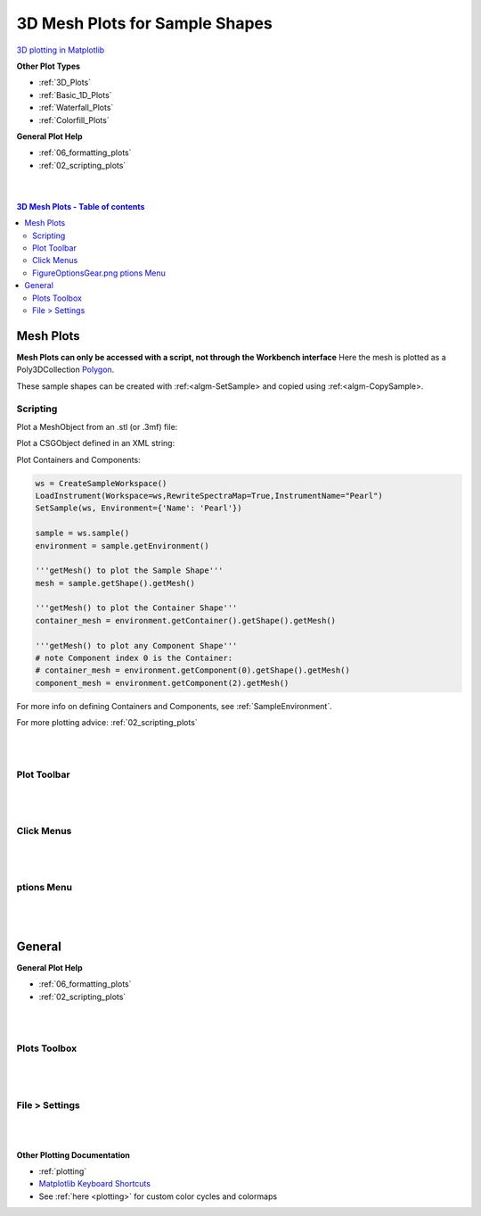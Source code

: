 .. _Mesh_Plots:

===============================
3D Mesh Plots for Sample Shapes
===============================

.. TO UPDATE find these images in a .pptx file at https://github.com/mantidproject/documents/blob/master/Images/Images_for_Docs/formatting_plots.pptx

`3D plotting in Matplotlib <https://matplotlib.org/mpl_toolkits/mplot3d/tutorial.html>`_

**Other Plot Types**

* :ref:`3D_Plots`
* :ref:`Basic_1D_Plots`
* :ref:`Waterfall_Plots`
* :ref:`Colorfill_Plots`


**General Plot Help**

* :ref:`06_formatting_plots`
* :ref:`02_scripting_plots`

|
|

.. contents:: 3D Mesh Plots - Table of contents
    :local:

Mesh Plots
==========

**Mesh Plots can only be accessed with a script, not through the Workbench interface**
Here the mesh is plotted as a Poly3DCollection `Polygon <https://matplotlib.org/stable/tutorials/toolkits/mplot3d.html#polygon-plots>`_.

These sample shapes can be created with :ref:<algm-SetSample> and copied using :ref:<algm-CopySample>.

Scripting
---------

Plot a MeshObject from an .stl (or .3mf) file:

.. plot::
   :include-source:

    from mantid.simpleapi import *
    import matplotlib.pyplot as plt
    import numpy as np

    from mpl_toolkits.mplot3d.art3d import Poly3DCollection
    from mantid.api import AnalysisDataService as ADS

    # load sample shape mesh file for a workspace
    ws = CreateSampleWorkspace()
    # alternatively: ws = Load('filepath') or ws = ADS.retrieve('ws')
    ws = LoadSampleShape(ws, "tube.stl")

    # get shape and mesh vertices
    sample = ws.sample()
    shape = sample.getShape()
    mesh = shape.getMesh()

    # Create 3D Polygon and set facecolor
    mesh_polygon = Poly3DCollection(mesh, facecolors = ['g'], edgecolors = ['b'], alpha = 0.5, linewidths=0.1)

    fig, axes = plt.subplots(subplot_kw={'projection':'mantid3d'})
    axes.add_collection3d(mesh_polygon)

    # Auto scale to the mesh size
    axes_lims = mesh.flatten()
    axes.auto_scale_xyz(axes_lims, axes_lims, axes_lims)

    axes.set_title('Sample Shape: Tube')
    axes.set_xlabel('X / m')
    axes.set_ylabel('Y / m')
    axes.set_zlabel('Z / m')

    plt.show()

Plot a CSGObject defined in an XML string:

.. plot::
   :include-source:

   # import mantid algorithms, numpy and matplotlib
   from mantid.simpleapi import *
   import matplotlib.pyplot as plt
   import numpy as np
   from mpl_toolkits.mplot3d.art3d import Poly3DCollection

   ws = CreateSampleWorkspace()

   merge_xml = ' \
   <cylinder id="stick"> \
   <centre-of-bottom-base x="-0.5" y="0.0" z="0.0" /> \
   <axis x="1.0" y="0.0" z="0.0" />  \
   <radius val="0.05" /> \
   <height val="1.0" /> \
   </cylinder> \
   \
   <sphere id="some-sphere"> \
   <centre x="0.7"  y="0.0" z="0.0" /> \
   <radius val="0.2" /> \
   </sphere> \
   \
   <rotate-all x="90" y="-45" z="0" /> \
   <algebra val="some-sphere (: stick)" /> \
   '

   SetSample(ws, Geometry={'Shape': 'CSG', 'Value': merge_xml})

   sample = ws.sample()
   shape = sample.getShape()
   mesh = shape.getMesh()

   mesh_polygon = Poly3DCollection(mesh, edgecolors = 'blue', linewidths=0.1)
   mesh_polygon.set_facecolor((1,0,0,0.5))

   fig, axes = plt.subplots(subplot_kw={'projection':'mantid3d'})
   axes.add_collection3d(mesh_polygon)

   # Auto scale to the mesh size
   axes_lims = mesh.flatten()
   axes.auto_scale_xyz(axes_lims, axes_lims, axes_lims)
   axes.view_init(elev=10, azim=-150)

   axes.set_title('Sample Shape: Microphone')
   axes.set_xlabel('X / m')
   axes.set_ylabel('Y / m')
   axes.set_zlabel('Z / m')

   plt.show()

Plot Containers and Components:

.. code-block:: python

   ws = CreateSampleWorkspace()
   LoadInstrument(Workspace=ws,RewriteSpectraMap=True,InstrumentName="Pearl")
   SetSample(ws, Environment={'Name': 'Pearl'})

   sample = ws.sample()
   environment = sample.getEnvironment()

   '''getMesh() to plot the Sample Shape'''
   mesh = sample.getShape().getMesh()

   '''getMesh() to plot the Container Shape'''
   container_mesh = environment.getContainer().getShape().getMesh()

   '''getMesh() to plot any Component Shape'''
   # note Component index 0 is the Container:
   # container_mesh = environment.getComponent(0).getShape().getMesh()
   component_mesh = environment.getComponent(2).getMesh()

.. plot::

   # import mantid algorithms, numpy and matplotlib
   from mantid.simpleapi import *
   import numpy as np
   import matplotlib.pyplot as plt
   from mpl_toolkits.mplot3d.art3d import Poly3DCollection

   # A fake host workspace, replace this with your real one.
   ws = CreateSampleWorkspace()
   LoadInstrument(Workspace=ws,RewriteSpectraMap=True,InstrumentName="Pearl")
   SetSample(ws, Environment={'Name': 'Pearl'})

   sample = ws.sample()
   environment = sample.getEnvironment()

   mesh = sample.getShape().getMesh()
   container_mesh = environment.getContainer().getShape().getMesh()

   mesh_polygon_a = Poly3DCollection(mesh, facecolors = 'green', edgecolors='blue',alpha = 0.5, linewidths=0.1, zorder = 0.3)
   mesh_polygon_b = Poly3DCollection(container_mesh, edgecolors='red', alpha = 0.1, linewidths=0.05, zorder = 0.5)
   mesh_polygon_b.set_facecolor((1,0,0,0.5))

   fig, axes = plt.subplots(subplot_kw={'projection':'mantid3d'})
   axes.add_collection3d(mesh_polygon_a)
   axes.add_collection3d(mesh_polygon_b)

   for i in (1,3,5):
      print(i)
      mesh_polygon_i = Poly3DCollection(environment.getComponent(i).getMesh(), edgecolors='red', alpha = 0.1, linewidths=0.05, zorder = 0.5)
      mesh_polygon_i.set_facecolor((1,0,0,0.5))
      axes.add_collection3d(mesh_polygon_i)

   # Auto scale to the mesh size
   axes_lims = (-0.03,0.03)
   axes.auto_scale_xyz(axes_lims, axes_lims, axes_lims)

   axes.set_title('Pearl Sample in Container and Components(1,3,5)')
   axes.set_xlabel('X / m')
   axes.set_ylabel('Y / m')
   axes.set_zlabel('Z / m')
   axes.view_init(elev=5, azim=40)

   # Add arrow along beam direction (scaled down by 400)
   source = (ws.getInstrument().getSource().getPos())
   sample = ws.getInstrument().getSample().getPos() - source
   factor = 400
   axes.quiver(
         source[0]/factor, source[1]/factor, source[2]/factor,
         sample[0]/factor, sample[1]/factor, sample[2]/factor,
         color = 'black'
   )

   plt.show()

For more info on defining Containers and Components, see :ref:`SampleEnvironment`.

For more plotting advice: :ref:`02_scripting_plots`

|
|

Plot Toolbar
------------

.. figure:: /images/PlotToolbar3DSurface.png
   :alt: Plot Toolbar Mesh Plots
   :align: center

|
|

Click Menus
-----------

.. figure:: /images/PlotClickMenus3DMesh.png
   :alt: Click Menus Surface Plots
   :align: center
   :width: 1500px

|
|

|FigureOptionsGear.png| ptions Menu
-----------------------------------

.. figure:: /images/PlotOptions3DSurface.png
   :alt: Plot Options 3D Surface
   :align: center


|
|

General
=======

**General Plot Help**

* :ref:`06_formatting_plots`
* :ref:`02_scripting_plots`

|
|

Plots Toolbox
-------------

.. figure:: /images/PlotsWindow.png
   :alt: Plot Toolbox
   :align: center
   :width: 800px

|
|

File > Settings
---------------

.. figure:: /images/PlotSettings.png
   :alt: Plot Settings
   :align: center
   :width: 850px

|
|

**Other Plotting Documentation**

* :ref:`plotting`
* `Matplotlib Keyboard Shortcuts <https://matplotlib.org/3.1.1/users/navigation_toolbar.html#navigation-keyboard-shortcuts>`_
* See :ref:`here <plotting>` for custom color cycles and colormaps

.. |FigureOptionsGear.png| image:: /images/FigureOptionsGear.png
   :width: 150px
